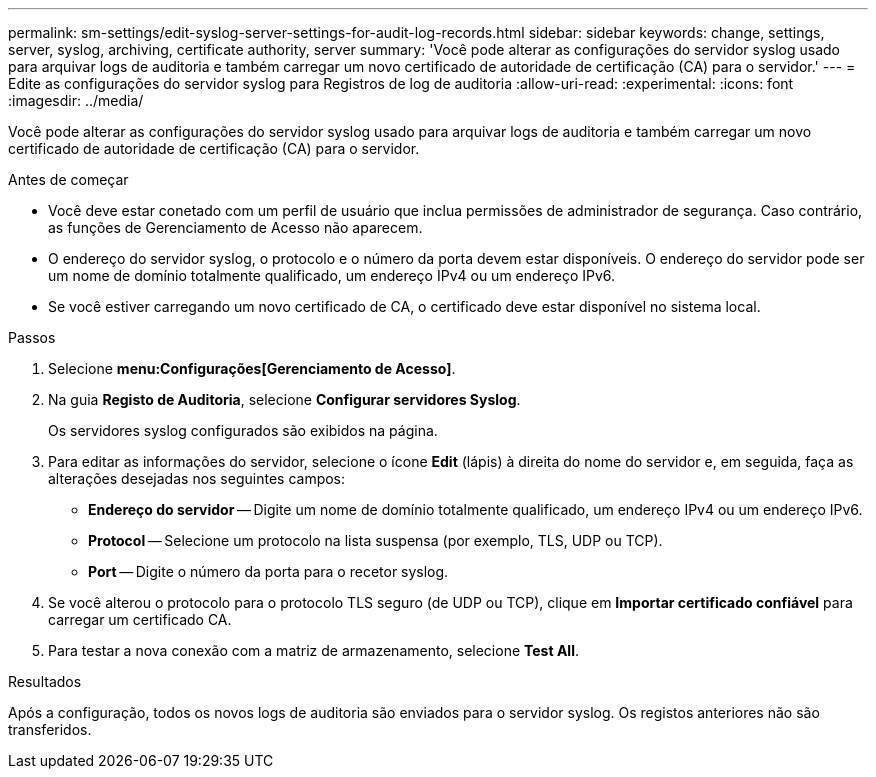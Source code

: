---
permalink: sm-settings/edit-syslog-server-settings-for-audit-log-records.html 
sidebar: sidebar 
keywords: change, settings, server, syslog, archiving, certificate authority, server 
summary: 'Você pode alterar as configurações do servidor syslog usado para arquivar logs de auditoria e também carregar um novo certificado de autoridade de certificação (CA) para o servidor.' 
---
= Edite as configurações do servidor syslog para Registros de log de auditoria
:allow-uri-read: 
:experimental: 
:icons: font
:imagesdir: ../media/


[role="lead"]
Você pode alterar as configurações do servidor syslog usado para arquivar logs de auditoria e também carregar um novo certificado de autoridade de certificação (CA) para o servidor.

.Antes de começar
* Você deve estar conetado com um perfil de usuário que inclua permissões de administrador de segurança. Caso contrário, as funções de Gerenciamento de Acesso não aparecem.
* O endereço do servidor syslog, o protocolo e o número da porta devem estar disponíveis. O endereço do servidor pode ser um nome de domínio totalmente qualificado, um endereço IPv4 ou um endereço IPv6.
* Se você estiver carregando um novo certificado de CA, o certificado deve estar disponível no sistema local.


.Passos
. Selecione *menu:Configurações[Gerenciamento de Acesso]*.
. Na guia *Registo de Auditoria*, selecione *Configurar servidores Syslog*.
+
Os servidores syslog configurados são exibidos na página.

. Para editar as informações do servidor, selecione o ícone *Edit* (lápis) à direita do nome do servidor e, em seguida, faça as alterações desejadas nos seguintes campos:
+
** *Endereço do servidor* -- Digite um nome de domínio totalmente qualificado, um endereço IPv4 ou um endereço IPv6.
** *Protocol* -- Selecione um protocolo na lista suspensa (por exemplo, TLS, UDP ou TCP).
** *Port* -- Digite o número da porta para o recetor syslog.


. Se você alterou o protocolo para o protocolo TLS seguro (de UDP ou TCP), clique em *Importar certificado confiável* para carregar um certificado CA.
. Para testar a nova conexão com a matriz de armazenamento, selecione *Test All*.


.Resultados
Após a configuração, todos os novos logs de auditoria são enviados para o servidor syslog. Os registos anteriores não são transferidos.
